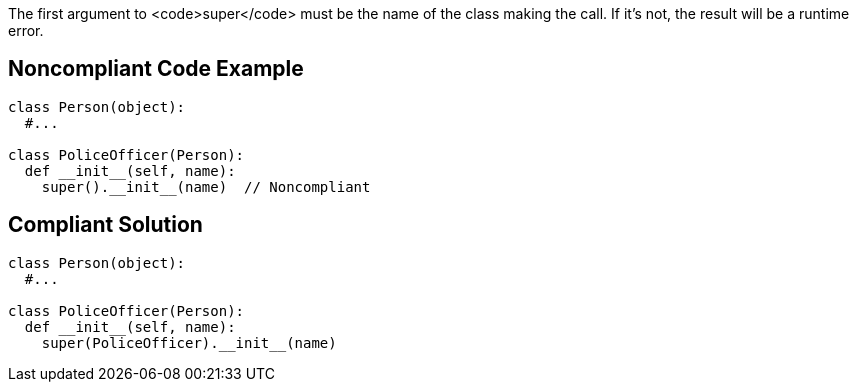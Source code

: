 The first argument to <code>super</code> must be the name of the class making the call. If it's not, the result will be a runtime error.


== Noncompliant Code Example

----
class Person(object):
  #...

class PoliceOfficer(Person):
  def __init__(self, name):
    super().__init__(name)  // Noncompliant
----


== Compliant Solution

----
class Person(object):
  #...

class PoliceOfficer(Person):
  def __init__(self, name):
    super(PoliceOfficer).__init__(name)
----



